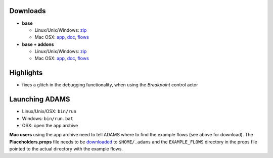 .. title: 0.4.10
.. slug: 0-4-10
.. date: 2015-06-22 16:39:33 UTC+13:00
.. tags: release
.. category: 
.. link: 
.. description: 
.. type: text
.. author: FracPete

Downloads
=========

* **base**

  * Linux/Unix/Windows: `zip <base-bin_>`__
  * Mac OSX: `app <base-app_>`__, `doc <base-doc_>`__, `flows <base-flows_>`__

* **base + addons**

  * Linux/Unix/Windows: `zip <addons-bin_>`__
  * Mac OSX: `app <addons-app_>`__, `doc <addons-doc_>`__, `flows <addons-flows_>`__

.. _base-bin: http://sourceforge.net/projects/theadamsflow/files/0.4.10/adams-base-all-0.4.10-bin.zip/download
.. _base-app: http://sourceforge.net/projects/theadamsflow/files/0.4.10/adams-base-all-0.4.10-app.zip/download
.. _base-doc: http://sourceforge.net/projects/theadamsflow/files/0.4.10/adams-base-all-0.4.10-doc.zip/download
.. _base-flows: http://sourceforge.net/projects/theadamsflow/files/0.4.10/adams-base-all-0.4.10-flows.jar/download
.. _addons-bin: http://sourceforge.net/projects/theadamsflow/files/0.4.10/adams-addons-all-0.4.10-bin.zip/download
.. _addons-app: http://sourceforge.net/projects/theadamsflow/files/0.4.10/adams-addons-all-0.4.10-app.zip/download
.. _addons-doc: http://sourceforge.net/projects/theadamsflow/files/0.4.10/adams-addons-all-0.4.10-doc.zip/download
.. _addons-flows: http://sourceforge.net/projects/theadamsflow/files/0.4.10/adams-addons-all-0.4.10-flows.jar/download


Highlights
==========

* fixes a glitch in the debugging functionality, when using the *Breakpoint* control actor


Launching ADAMS
===============

* Linux/Unix/OSX: ``bin/run``
* Windows: ``bin/run.bat``
* OSX: open the app archive

**Mac users** using the app archive need to tell ADAMS where to find the
example flows (see above for download). The **Placeholders.props** file needs to be
`downloaded <https://adams.cms.waikato.ac.nz/resources/Placeholders.props>`_ to
``$HOME/.adams`` and the ``EXAMPLE_FLOWS`` directory in the props file
pointed to the actual directory with the example flows.

